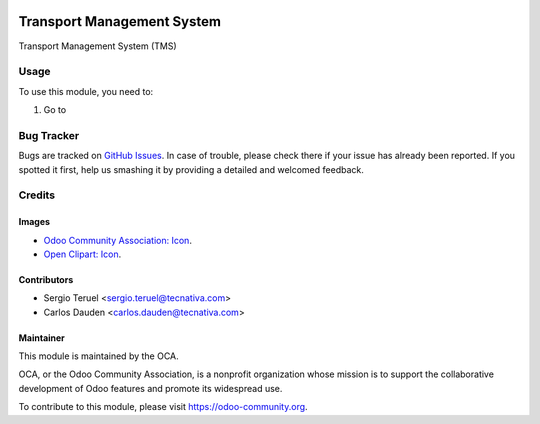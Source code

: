 .. image:: https://img.shields.io/badge/licence-LGPL--3-blue.svg
   :target: http://www.gnu.org/licenses/lgpl-3.0-standalone.html
   :alt: License: LGPL-3

===========================
Transport Management System
===========================

Transport Management System (TMS)

Usage
=====

To use this module, you need to:

#. Go to


.. image:: https://odoo-community.org/website/image/ir.attachment/5784_f2813bd/datas
   :alt: Try me on Runbot
   :target: https://runbot.odoo-community.org/runbot/154/9.0

Bug Tracker
===========

Bugs are tracked on `GitHub Issues
<https://github.com/OCA/154/issues>`_. In case of trouble, please
check there if your issue has already been reported. If you spotted it first,
help us smashing it by providing a detailed and welcomed feedback.

Credits
=======

Images
------

* `Odoo Community Association: Icon <https://github.com/OCA/maintainer-tools/
  blob/master/template/module/static/description/icon.svg>`_.
* `Open Clipart: Icon <https://openclipart.org/detail/260861/warehouse15>`_.


Contributors
------------

* Sergio Teruel <sergio.teruel@tecnativa.com>
* Carlos Dauden <carlos.dauden@tecnativa.com>

Maintainer
----------

.. image:: https://odoo-community.org/logo.png
   :alt: Odoo Community Association
   :target: https://odoo-community.org

This module is maintained by the OCA.

OCA, or the Odoo Community Association, is a nonprofit organization whose
mission is to support the collaborative development of Odoo features and
promote its widespread use.

To contribute to this module, please visit https://odoo-community.org.

